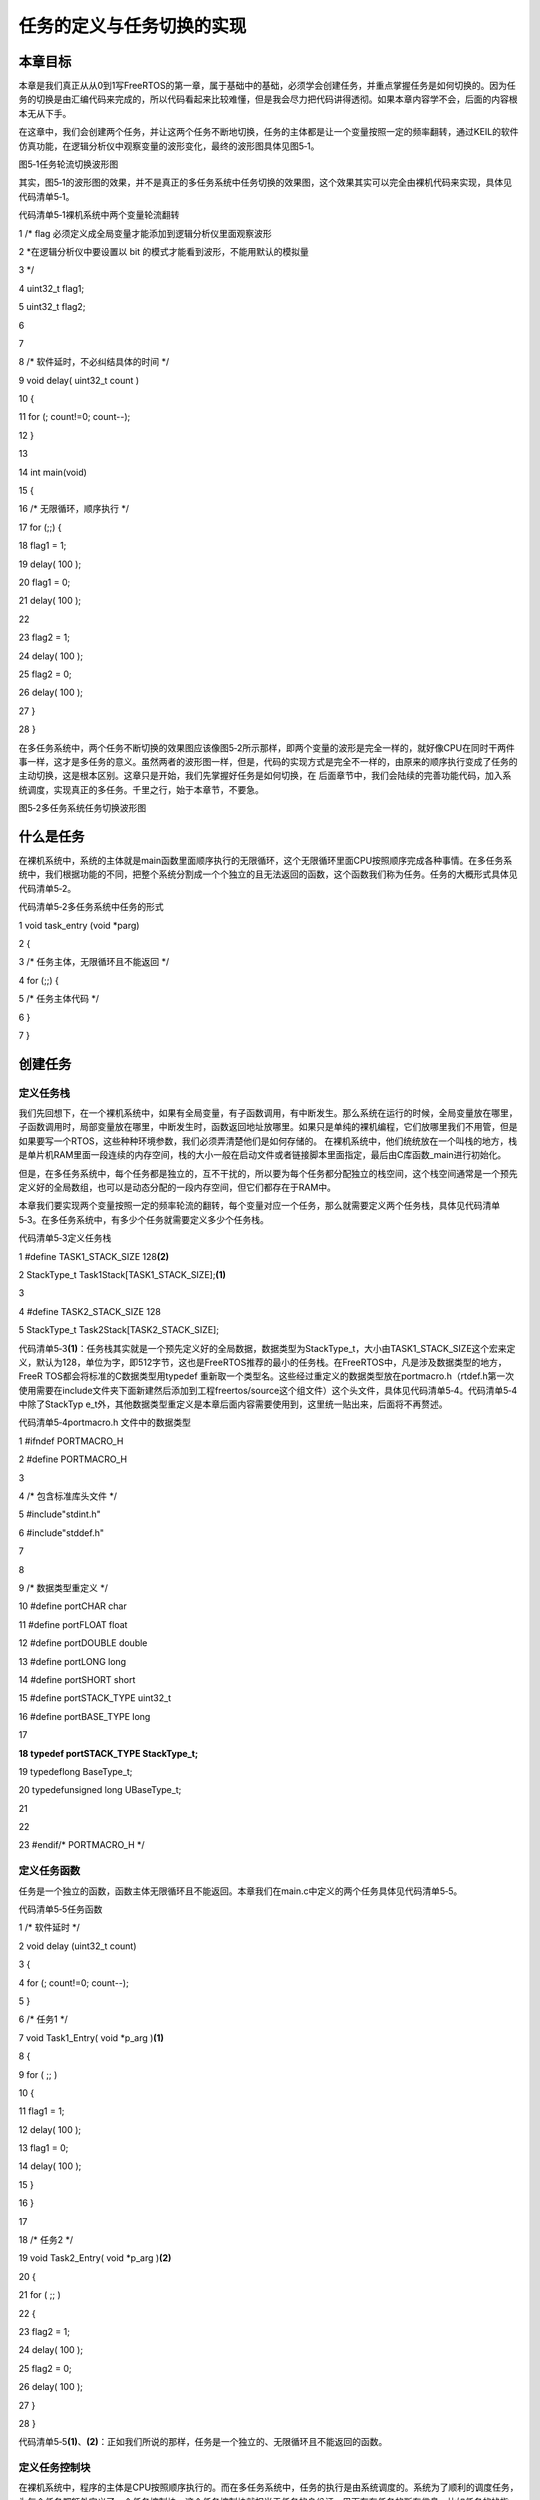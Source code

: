 .. vim: syntax=rst

任务的定义与任务切换的实现
-------------

本章目标
~~~~

本章是我们真正从从0到1写FreeRTOS的第一章，属于基础中的基础，必须学会创建任务，并重点掌握任务是如何切换的。因为任务的切换是由汇编代码来完成的，所以代码看起来比较难懂，但是我会尽力把代码讲得透彻。如果本章内容学不会，后面的内容根本无从下手。

在这章中，我们会创建两个任务，并让这两个任务不断地切换，任务的主体都是让一个变量按照一定的频率翻转，通过KEIL的软件仿真功能，在逻辑分析仪中观察变量的波形变化，最终的波形图具体见图5‑1。

|tasksw002|

图5‑1任务轮流切换波形图

其实，图5‑1的波形图的效果，并不是真正的多任务系统中任务切换的效果图，这个效果其实可以完全由裸机代码来实现，具体见代码清单5‑1。

代码清单5‑1裸机系统中两个变量轮流翻转

1 /\* flag 必须定义成全局变量才能添加到逻辑分析仪里面观察波形

2 \*在逻辑分析仪中要设置以 bit 的模式才能看到波形，不能用默认的模拟量

3 \*/

4 uint32_t flag1;

5 uint32_t flag2;

6

7

8 /\* 软件延时，不必纠结具体的时间 \*/

9 void delay( uint32_t count )

10 {

11 for (; count!=0; count--);

12 }

13

14 int main(void)

15 {

16 /\* 无限循环，顺序执行 \*/

17 for (;;) {

18 flag1 = 1;

19 delay( 100 );

20 flag1 = 0;

21 delay( 100 );

22

23 flag2 = 1;

24 delay( 100 );

25 flag2 = 0;

26 delay( 100 );

27 }

28 }

在多任务系统中，两个任务不断切换的效果图应该像图5‑2所示那样，即两个变量的波形是完全一样的，就好像CPU在同时干两件事一样，这才是多任务的意义。虽然两者的波形图一样，但是，代码的实现方式是完全不一样的，由原来的顺序执行变成了任务的主动切换，这是根本区别。这章只是开始，我们先掌握好任务是如何切换，在
后面章节中，我们会陆续的完善功能代码，加入系统调度，实现真正的多任务。千里之行，始于本章节，不要急。

|tasksw003|

图5‑2多任务系统任务切换波形图

什么是任务
~~~~~

在裸机系统中，系统的主体就是main函数里面顺序执行的无限循环，这个无限循环里面CPU按照顺序完成各种事情。在多任务系统中，我们根据功能的不同，把整个系统分割成一个个独立的且无法返回的函数，这个函数我们称为任务。任务的大概形式具体见代码清单5‑2。

代码清单5‑2多任务系统中任务的形式

1 void task_entry (void \*parg)

2 {

3 /\* 任务主体，无限循环且不能返回 \*/

4 for (;;) {

5 /\* 任务主体代码 \*/

6 }

7 }

创建任务
~~~~

定义任务栈
^^^^^

我们先回想下，在一个裸机系统中，如果有全局变量，有子函数调用，有中断发生。那么系统在运行的时候，全局变量放在哪里，子函数调用时，局部变量放在哪里，中断发生时，函数返回地址放哪里。如果只是单纯的裸机编程，它们放哪里我们不用管，但是如果要写一个RTOS，这些种种环境参数，我们必须弄清楚他们是如何存储的。
在裸机系统中，他们统统放在一个叫栈的地方，栈是单片机RAM里面一段连续的内存空间，栈的大小一般在启动文件或者链接脚本里面指定，最后由C库函数_main进行初始化。

但是，在多任务系统中，每个任务都是独立的，互不干扰的，所以要为每个任务都分配独立的栈空间，这个栈空间通常是一个预先定义好的全局数组，也可以是动态分配的一段内存空间，但它们都存在于RAM中。

本章我们要实现两个变量按照一定的频率轮流的翻转，每个变量对应一个任务，那么就需要定义两个任务栈，具体见代码清单5‑3。在多任务系统中，有多少个任务就需要定义多少个任务栈。

代码清单5‑3定义任务栈

1 #define TASK1_STACK_SIZE 128\ **(2)**

2 StackType_t Task1Stack[TASK1_STACK_SIZE];\ **(1)**

3

4 #define TASK2_STACK_SIZE 128

5 StackType_t Task2Stack[TASK2_STACK_SIZE];

代码清单5‑3\ **(1)**\ ：任务栈其实就是一个预先定义好的全局数据，数据类型为StackType_t，大小由TASK1_STACK_SIZE这个宏来定义，默认为128，单位为字，即512字节，这也是FreeRTOS推荐的最小的任务栈。在FreeRTOS中，凡是涉及数据类型的地方，FreeR
TOS都会将标准的C数据类型用typedef 重新取一个类型名。这些经过重定义的数据类型放在portmacro.h（rtdef.h第一次使用需要在include文件夹下面新建然后添加到工程freertos/source这个组文件）这个头文件，具体见代码清单5‑4。代码清单5‑4中除了StackTyp
e_t外，其他数据类型重定义是本章后面内容需要使用到，这里统一贴出来，后面将不再赘述。

代码清单5‑4portmacro.h 文件中的数据类型

1 #ifndef PORTMACRO_H

2 #define PORTMACRO_H

3

4 /\* 包含标准库头文件 \*/

5 #include"stdint.h"

6 #include"stddef.h"

7

8

9 /\* 数据类型重定义 \*/

10 #define portCHAR char

11 #define portFLOAT float

12 #define portDOUBLE double

13 #define portLONG long

14 #define portSHORT short

15 #define portSTACK_TYPE uint32_t

16 #define portBASE_TYPE long

17

**18 typedef portSTACK_TYPE StackType_t;**

19 typedeflong BaseType_t;

20 typedefunsigned long UBaseType_t;

21

22

23 #endif/\* PORTMACRO_H \*/

定义任务函数
^^^^^^

任务是一个独立的函数，函数主体无限循环且不能返回。本章我们在main.c中定义的两个任务具体见代码清单5‑5。

代码清单5‑5任务函数

1 /\* 软件延时 \*/

2 void delay (uint32_t count)

3 {

4 for (; count!=0; count--);

5 }

6 /\* 任务1 \*/

7 void Task1_Entry( void \*p_arg )\ **(1)**

8 {

9 for ( ;; )

10 {

11 flag1 = 1;

12 delay( 100 );

13 flag1 = 0;

14 delay( 100 );

15 }

16 }

17

18 /\* 任务2 \*/

19 void Task2_Entry( void \*p_arg )\ **(2)**

20 {

21 for ( ;; )

22 {

23 flag2 = 1;

24 delay( 100 );

25 flag2 = 0;

26 delay( 100 );

27 }

28 }

代码清单5‑5\ **(1)**\ 、\ **(2)**\ ：正如我们所说的那样，任务是一个独立的、无限循环且不能返回的函数。

定义任务控制块
^^^^^^^

在裸机系统中，程序的主体是CPU按照顺序执行的。而在多任务系统中，任务的执行是由系统调度的。系统为了顺利的调度任务，为每个任务都额外定义了一个任务控制块，这个任务控制块就相当于任务的身份证，里面存有任务的所有信息，比如任务的栈指针，任务名称，任务的形参等。有了这个任务控制块之后，以后系统对任务的全部
操作都可以通过这个任务控制块来实现。定义一个任务控制块需要一个新的数据类型，该数据类型在task.c这C头文件中声明（为了tskTCB这个数据类型能在其他地方使用，讲解的时候我把这个任务控制块的声明放在了FreeRTOS.h这个头文件），具体的声明见代码清单5‑6，使用它可以为每个任务都定义一个任务
控制块实体。

代码清单5‑6任务控制块类型声明

1 typedefstruct tskTaskControlBlock

2 {

3 volatile StackType_t \*pxTopOfStack; /\* 栈顶 \*/**(1)**

4

5 ListItem_t xStateListItem; /\* 任务节点 \*/**(2)**

6

7 StackType_t \*pxStack; /\* 任务栈起始地址 \*/**(3)**

8 /\* 任务名称，字符串形式 \*/**(4)**

9 char pcTaskName[ configMAX_TASK_NAME_LEN ];

10 } tskTCB;

11 typedef tskTCB TCB_t;\ **(5)**

代码清单5‑6\ **(1)**\ ：栈顶指针，作为TCB的第一个成员。

代码清单5‑6\ **(2)**\ ：任务节点，这是一个内置在TCB控制块中的链表节点，通过这个节点，可以将任务控制块挂接到各种链表中。这个节点就类似晾衣架的钩子，TCB就是衣服。有关链表的知识点我已经在本章之前独立开辟了一章做了详细讲解，不懂的可回看，这里不再赘述。

代码清单5‑6\ **(3)**\ ：任务栈起始地址。

代码清单5‑6\ **(4)**\ ：任务名称，字符串形式，长度由宏configMAX_TASK_NAME_LEN来控制，该宏在FreeRTOSConfig.h中定义，默认为16。

代码清单5‑6\ **(5)**\ ：数据类型重定义。

在本章实验中，我们在main.c文件中为两个任务定义的任务控制块，具体见代码清单5‑7。

代码清单5‑7任务控制块定义

1 /\* 定义任务控制块 \*/

2TCB_t Task1TCB;

3TCB_t Task2TCB;

实现任务创建函数
^^^^^^^^

任务的栈，任务的函数实体，任务的控制块最终需要联系起来才能由系统进行统一调度。那么这个联系的工作就由任务创建函数xTaskCreateStatic()来实现，该函数在task.c（task.c第一次使用需要自行在文件夹freertos中新建并添加到工程的freertos/source组）中定义，在t
ask.h中声明，所有跟任务相关的函数都在这个文件定义。xTaskCreateStatic()函数的实现见代码清单5‑8。

xTaskCreateStatic()函数
'''''''''''''''''''''

代码清单5‑8xTaskCreateStatic()函数

1 #if( configSUPPORT_STATIC_ALLOCATION == 1 )\ **(1)**

2

3 TaskHandle_t xTaskCreateStatic( TaskFunction_t pxTaskCode, **(2)**

4 const char \* const pcName,\ **(3)**

5 const uint32_t ulStackDepth,\ **(4)**

6 void \* const pvParameters,\ **(5)**

7 StackType_t \* const puxStackBuffer,\ **(6)**

8 TCB_t \* const pxTaskBuffer )\ **(7)**

9 {

10 TCB_t \*pxNewTCB;

11 TaskHandle_t xReturn;\ **(8)**

12

13 if ( ( pxTaskBuffer != NULL ) && ( puxStackBuffer != NULL ) )

14 {

15 pxNewTCB = ( TCB_t \* ) pxTaskBuffer;

16 pxNewTCB->pxStack = ( StackType_t \* ) puxStackBuffer;

17

18 /\* 创建新的任务 \*/**(9)**

19 prvInitialiseNewTask( pxTaskCode, /\* 任务入口 \*/

20 pcName, /\* 任务名称，字符串形式 \*/

21 ulStackDepth, /\* 任务栈大小，单位为字 \*/

22 pvParameters, /\* 任务形参 \*/

23 &xReturn, /\* 任务句柄 \*/

24 pxNewTCB); /\* 任务栈起始地址 \*/

25

26 }

27 else

28 {

29 xReturn = NULL;

30 }

31

32 /\* 返回任务句柄，如果任务创建成功，此时xReturn应该指向任务控制块 \*/

33 return xReturn;\ **(10)**

34 }

35

36 #endif/\* configSUPPORT_STATIC_ALLOCATION \*/

代码清单5‑8\ **(1)**\ ：FreeRTOS中，任务的创建有两种方法，一种是使用动态创建，一种是使用静态创建。动态创建时，任务控制块和栈的内存是创建任务时动态分配的，任务删除时，内存可以释放。静态创建时，任务控制块和栈的内存需要事先定义好，是静态的内存，任务删除时，内存不能释放。目前我们以
静态创建为例来讲解，configSUPPORT_STATIC_ALLOCATION在FreeRTOSConfig.h中定义，我们配置为1。

代码清单5‑8\ **(2)**\ ：任务入口，即任务的函数名称。TaskFunction_t是在projdefs.h（projdefs.h第一次使用需要在include文件夹下面新建然后添加到工程freertos/source这个组文件）中重定义的一个数据类型，实际就是空指针，具体实现见代码清单5
‑9TaskFunction_t定义。

代码清单5‑9TaskFunction_t定义

1 #ifndef PROJDEFS_H

2 #define PROJDEFS_H

3

**4 typedefvoid (*TaskFunction_t)( void \* );**

5

6 #define pdFALSE ( ( BaseType_t ) 0 )

7 #define pdTRUE ( ( BaseType_t ) 1 )

8

9 #define pdPASS ( pdTRUE )

10 #define pdFAIL ( pdFALSE )

11

12

13 #endif/\* PROJDEFS_H \*/

代码清单5‑8\ **(3)**\ ：任务名称，字符串形式，方便调试。

代码清单5‑8\ **(4)**\ ：任务栈大小，单位为字。

代码清单5‑8\ **(5)**\ ：任务形参。

代码清单5‑8 **(6)**\ ：任务栈起始地址。

代码清单5‑8 **(7)**\ ：任务控制块指针。

代码清单5‑8 **(8)**\ ：定义一个任务句柄xReturn，任务句柄用于指向任务的TCB。任务句柄的数据类型为TaskHandle_t，在task.h中定义，实际上就是一个空指针，具体实现见代码清单5‑9。

代码清单5‑10TaskHandle_t定义

1 /\* 任务句柄 \*/

2 typedefvoid \* TaskHandle_t;

代码清单5‑8 **(9)**\ ：调用prvInitialiseNewTask()函数，创建新任务，该函数在task.c实现，具体实现见代码清单5‑11。

prvInitialiseNewTask()函数
''''''''''''''''''''''''

代码清单5‑11prvInitialiseNewTask()函数

1 static void prvInitialiseNewTask(TaskFunction_t pxTaskCode, **(1)**

2 const char \* const pcName, **(2)**

3 const uint32_t ulStackDepth,\ **(3)**

4 void \* const pvParameters,\ **(4)**

5 TaskHandle_t \* const pxCreatedTask, **(5)**

6 TCB_t \*pxNewTCB ) **(6)**

7

8 {

9 StackType_t \*pxTopOfStack;

10 UBaseType_t x;

11

12 /\* 获取栈顶地址 \*/**(7)**

13 pxTopOfStack = pxNewTCB->pxStack + ( ulStackDepth - ( uint32_t ) 1 );

14 /\* 向下做8字节对齐 \*/**(8)**

15 pxTopOfStack = ( StackType_t \* ) ( ( ( uint32_t ) pxTopOfStack ) & ( ~( ( uint32_t ) 0x0007 ) ) );

16

17 /\* 将任务的名字存储在TCB中 \*/**(9)**

18 for ( x = ( UBaseType_t ) 0; x < ( UBaseType_t ) configMAX_TASK_NAME_LEN; x++ )

19 {

20 pxNewTCB->pcTaskName[ x ] = pcName[ x ];

21

22 if ( pcName[ x ] == 0x00 )

23 {

24 break;

25 }

26 }

27 /\* 任务名字的长度不能超过configMAX_TASK_NAME_LEN \*/**(10)**

28 pxNewTCB->pcTaskName[ configMAX_TASK_NAME_LEN - 1 ] = '\0';

29

30 /\* 初始化任务栈 \*/**(11)**

31 pxNewTCB->pxTopOfStack = pxPortInitialiseStack( pxTopOfStack, pxTaskCode, pvParameters );

32

33

34 /\* 让任务句柄指向任务控制块 \*/**(12)**

35 if ( ( void \* ) pxCreatedTask != NULL )

36 {

37 \*pxCreatedTask = ( TaskHandle_t ) pxNewTCB;

38 }

39 }

1 static void prvInitialiseNewTask(TaskFunction_t pxTaskCode,\ **(1)**

2 const char \* const pcName,\ **(2)**

3 const uint32_t ulStackDepth,\ **(3)**

4 void \* const pvParameters,\ **(4)**

5 TaskHandle_t \* const pxCreatedTask,\ **(5)**

6 TCB_t \*pxNewTCB )\ **(6)**

7

8 {

9 StackType_t \*pxTopOfStack;

10 UBaseType_t x;

11

12 /\* 获取栈顶地址 \*/**(7)**

13 pxTopOfStack = pxNewTCB->pxStack + ( ulStackDepth - ( uint32_t ) 1 );

14 /\* 向下做8字节对齐 \*/**(8)**

15 pxTopOfStack = ( StackType_t \* ) \\

16 ( ( ( uint32_t ) pxTopOfStack ) & ( ~( ( uint32_t ) 0x0007 ) ) );

17

18 /\* 将任务的名字存储在TCB中 \*/**(9)**

19 for ( x = ( UBaseType_t ) 0; x < ( UBaseType_t ) configMAX_TASK_NAME_LEN; x++ )

20 {

21 pxNewTCB->pcTaskName[ x ] = pcName[ x ];

22

23 if ( pcName[ x ] == 0x00 )

24 {

25 break;

26 }

27 }

28 /\* 任务名字的长度不能超过configMAX_TASK_NAME_LEN \*/**(10)**

29 pxNewTCB->pcTaskName[ configMAX_TASK_NAME_LEN - 1 ] = '\0';

30

31 /\* 初始化TCB中的xStateListItem节点 \*/**(11)**

32 vListInitialiseItem( &( pxNewTCB->xStateListItem ) );

33 /\* 设置xStateListItem节点的拥有者 \*/**(12)**

34 listSET_LIST_ITEM_OWNER( &( pxNewTCB->xStateListItem ), pxNewTCB );

35

36

37 /\* 初始化任务栈 \*/**(13)**

38 pxNewTCB->pxTopOfStack = pxPortInitialiseStack( pxTopOfStack,

39 pxTaskCode,

40 pvParameters );

41

42

43 /\* 让任务句柄指向任务控制块 \*/**(14)**

44 if ( ( void \* ) pxCreatedTask != NULL )

45 {

46 \*pxCreatedTask = ( TaskHandle_t ) pxNewTCB;

47 }

48 }

代码清单5‑11\ **(1)**\ ：任务入口。

代码清单5‑11\ **(2)**\ ：任务名称，字符串形式。

代码清单5‑11\ **(3)**\ ：任务栈大小，单位为字。

代码清单5‑11\ **(4)**\ ：任务形参。

代码清单5‑11\ **(5)**\ ：任务句柄。

代码清单5‑11\ **(6)**\ ：任务控制块指针。

代码清单5‑11\ **(7)**\ ：获取栈顶地址。

代码清单5‑11\ **(8)**\ ：将栈顶指针向下做8字节对齐。在Cortex-M3（Cortex-M4或Cortex-M7）内核的单片机中，因为总线宽度是32位的，通常只要栈保持4字节对齐就行，可这样为啥要8字节？难道有哪些操作是64位的？确实有，那就是浮点运算，所以要8字节对齐（但是目前我们
都还没有涉及浮点运算，只是为了后续兼容浮点运行的考虑）。如果栈顶指针是8字节对齐的，在进行向下8字节对齐的时候，指针不会移动，如果不是8字节对齐的，在做向下8字节对齐的时候，就会空出几个字节，不会使用，比如当pxTopOfStack是33，明显不能整除8，进行向下8字节对齐就是32，那么就会空出一个
字节不使用。

代码清单5‑11\ **(9)**\ ：将任务的名字存储在TCB中。

代码清单5‑11\ **(10)**\ ：任务名字的长度不能超过configMAX_TASK_NAME_LEN，并以'\0'结尾。

代码清单5‑11\ **(11)**\ ：初始化TCB中的xStateListItem节点，即初始化该节点所在的链表为空，表示节点还没有插入任何链表。

代码清单5‑11\ **(12)**\ ：设置xStateListItem节点的拥有者，即拥有这个节点本身的TCB。

代码清单5‑11\ **(13)**\ ：调用pxPortInitialiseStack()函数初始化任务栈，并更新栈顶指针，任务第一次运行的环境参数就存在任务栈中。该函数在port.c（port.c第一次使用需要在freertos\portable\RVDS\ARM_CM3（ARM_CM4或ARM
_CM7）文件夹下面新建然后添加到工程freertos/source这个组文件）中定义，具体实现见代码清单5‑12。任务栈初始化完毕之后，栈空间内部分布图具体见图5‑3。

pxPortInitialiseStack()函数
'''''''''''''''''''''''''

代码清单5‑12pxPortInitialiseStack函数

1 #define portINITIAL_XPSR ( 0x01000000 )

2 #define portSTART_ADDRESS_MASK ( ( StackType_t ) 0xfffffffeUL )

3

4 static void prvTaskExitError( void )

5 {

6 /\* 函数停止在这里 \*/

7 for (;;);

8 }

9

10 StackType_t \*pxPortInitialiseStack( StackType_t \*pxTopOfStack,

11 TaskFunction_t pxCode,

12 void \*pvParameters )

13 {

14 /\* 异常发生时，自动加载到CPU寄存器的内容 \*/**(1)**

15 pxTopOfStack--;

16 \*pxTopOfStack = portINITIAL_XPSR;\ **(2)**

17 pxTopOfStack--;

18 \*pxTopOfStack = ( ( StackType_t ) pxCode ) & portSTART_ADDRESS_MASK;\ **(3)**

19 pxTopOfStack--;

20 \*pxTopOfStack = ( StackType_t ) prvTaskExitError;\ **(4)**

21 pxTopOfStack -= 5; /\* R12, R3, R2 and R1 默认初始化为0 \*/

22 \*pxTopOfStack = ( StackType_t ) pvParameters; **(5)**

23

24 /\* 异常发生时，手动加载到CPU寄存器的内容 \*/**(6)**

25 pxTopOfStack -= 8;

26

27 /\* 返回栈顶指针，此时pxTopOfStack指向空闲栈 \*/

28 return pxTopOfStack;\ **(7)**

29 }

|tasksw004|

图5‑3任务栈初始化完后栈空间分布图

代码清单5‑12\ **(1)**\ ：异常发生时，CPU自动从栈中加载到CPU寄存器的内容。包括8个寄存器，分别为R0、R1、R2、R3、R12、R14、R15和xPSR的位24，且顺序不能变。

代码清单5‑12\ **(2)**\ ：xPSR的bit24必须置1，即0x01000000。

代码清单5‑12\ **(3)**\ ：任务的入口地址。

代码清单5‑12\ **(4)**\ ：任务的返回地址，通常任务是不会返回的，如果返回了就跳转到prvTaskExitError，该函数是一个无限循环。

代码清单5‑12\ **(5)**\ ：R12, R3, R2 and R1 默认初始化为0。

代码清单5‑12\ **(6)**\ ：异常发生时，需要手动加载到CPU寄存器的内容，总共有8个，分别为R4、R5、R6、R7、R8、R9、R10和R11，默认初始化为0。

代码清单5‑12\ **(7)**\ ：返回栈顶指针，此时pxTopOfStack指向具体见图5‑3。任务第一次运行时，就是从这个栈指针开始手动加载8个字的内容到CPU寄存器：R4、R5、R6、R7、R8、R9、R10和R11，当退出异常时，栈中剩下的8个字的内容会自动加载到CPU寄存器：R0、R1
、R2、R3、R12、R14、R15和xPSR的位24。此时PC指针就指向了任务入口地址，从而成功跳转到第一个任务。

代码清单5‑11\ **(14)**\ ：让任务句柄指向任务控制块。

代码清单5‑8 **(10)**\ ：返回任务句柄，如果任务创建成功，此时xReturn应该指向任务控制块，xReturn作为形参传入到prvInitialiseNewTask函数。

实现就绪列表
~~~~~~

定义就绪列表
^^^^^^

任务创建好之后，我们需要把任务添加到就绪列表里面，表示任务已经就绪，系统随时可以调度。就绪列表在task.c中定义，具体见代码清单5‑13。

代码清单5‑13定义就绪列表

1 /\* 任务就绪列表 \*/

2 List_t pxReadyTasksLists[ configMAX_PRIORITIES ];

代码清单5‑13\ **(1)**\ ：就绪列表实际上就是一个List_t类型的数组，数组的大小由决定最大任务优先级的宏configMAX_PRIORITIES决定，configMAX_PRIORITIES在FreeRTOSConfig.h中默认定义为5，最大支持256个优先级。数组的下标对应了任务
的优先级，同一优先级的任务统一插入到就绪列表的同一条链表中。一个空的就绪列表具体见图5‑4。

|tasksw005|

图5‑4空的就绪列表

就绪列表初始化
^^^^^^^

就绪列表在使用前需要先初始化，就绪列表初始化的工作在函数prvInitialiseTaskLists()里面实现，具体见代码清单5‑14。就绪列表初始化完毕之后，示意图见。

代码清单5‑14就绪列表初始化

1 void prvInitialiseTaskLists( void )

2 {

3 UBaseType_t uxPriority;

4

5

6 for ( uxPriority = ( UBaseType_t ) 0U;

7 uxPriority < ( UBaseType_t ) configMAX_PRIORITIES;

8 uxPriority++ )

9 {

10 vListInitialise( &( pxReadyTasksLists[ uxPriority ] ) );

11 }

12 }

|tasksw006|

图5‑5就绪列表初始化完毕之后示意图

将任务插入到就绪列表
^^^^^^^^^^

任务控制块里面有一个xStateListItem成员，数据类型为ListItem_t，我们将任务插入到就绪列表里面，就是通过将任务控制块的xStateListItem这个节点插入到就绪列表中来实现的。如果把就绪列表比作是晾衣架，任务是衣服，那xStateListItem就是晾衣架上面的钩子，每个任务
都自带晾衣架钩子，就是为了把自己挂在各种不同的链表中。

在本章实验中，我们在任务创建好之后，紧跟着将任务插入到就绪列表，具体实现见代码清单5‑15的加粗部分。

代码清单5‑15将任务插入到就绪列表

**1 /\* 初始化与任务相关的列表，如就绪列表 \*/**

**2 prvInitialiseTaskLists();**

3

4 Task1_Handle = /\* 任务句柄 \*/

5 xTaskCreateStatic( (TaskFunction_t)Task1_Entry, /\* 任务入口 \*/

6 (char \*)"Task1", /\* 任务名称，字符串形式 \*/

7 (uint32_t)TASK1_STACK_SIZE , /\* 任务栈大小，单位为字 \*/

8 (void \*) NULL, /\* 任务形参 \*/

9 (StackType_t \*)Task1Stack, /\* 任务栈起始地址 \*/

10 (TCB_t \*)&Task1TCB ); /\* 任务控制块 \*/

11

**12 /\* 将任务添加到就绪列表 \*/**

**13 vListInsertEnd( &( pxReadyTasksLists[1] ),**

**14 &( ((TCB_t \*)(&Task1TCB))->xStateListItem ) );**

15

16 Task2_Handle = /\* 任务句柄 \*/

17 xTaskCreateStatic( (TaskFunction_t)Task2_Entry, /\* 任务入口 \*/

18 (char \*)"Task2", /\* 任务名称，字符串形式 \*/

19 (uint32_t)TASK2_STACK_SIZE , /\* 任务栈大小，单位为字 \*/

20 (void \*) NULL, /\* 任务形参 \*/

21 (StackType_t \*)Task2Stack, /\* 任务栈起始地址 \*/

22 (TCB_t \*)&Task2TCB ); /\* 任务控制块 \*/

**23 /\* 将任务添加到就绪列表 \*/**

**24 vListInsertEnd( &( pxReadyTasksLists[2] ),**

**25 &( ((TCB_t \*)(&Task2TCB))->xStateListItem ) );**

就绪列表的下标对应的是任务的优先级，但是目前我们的任务还不支持优先级，有关支持多优先级的知识点我们后面会讲到，所以Task1和Task2任务在插入到就绪列表的时候，可以随便选择插入的位置。在代码清单5‑15中，我们选择将Task1任务插入到就绪列表下标为1的链表中，Task2任务插入到就绪列表下标为
2的链表中，具体的示意图见图5‑6。

|tasksw007|

图5‑6任务插入到就绪列表示意图

实现调度器
~~~~~

调度器是操作系统的核心，其主要功能就是实现任务的切换，即从就绪列表里面找到优先级最高的任务，然后去执行该任务。从代码上来看，调度器无非也就是由几个全局变量和一些可以实现任务切换的函数组成，全部都在task.c文件中实现。

启动调度器
^^^^^

调度器的启动由vTaskStartScheduler()函数来完成，该函数在task.c中定义，具体实现见代码清单5‑16。

vTaskStartScheduler()函数
'''''''''''''''''''''''

代码清单5‑16vTaskStartScheduler()函数

1 void vTaskStartScheduler( void )

2 {

3 /\* 手动指定第一个运行的任务 \*/

4 pxCurrentTCB = &Task1TCB;\ **(1)**

5

6 /\* 启动调度器 \*/

7 if ( xPortStartScheduler() != pdFALSE )

8 {

9 /\* 调度器启动成功，则不会返回，即不会来到这里 \*/**(2)**

10 }

11 }

代码清单5‑16\ **(1)**\ ：pxCurrentTCB是一个在task.c定义的全局指针，用于指向当前正在运行或者即将要运行的任务的任务控制块。目前我们还不支持优先级，则手动指定第一个要运行的任务。

代码清单5‑16\ **(2)**\ ：调用函数xPortStartScheduler()启动调度器，调度器启动成功，则不会返回。该函数在port.c中实现，具体见代码清单5‑17。

xPortStartScheduler()函数
'''''''''''''''''''''''

代码清单5‑17xPortStartScheduler()函数

1 /\*

2 \*参考资料《STM32F10xxx Cortex-M3 programming manual》4.4.3，百度搜索“PM0056”即可找到这个文档

3 \* 在Cortex-M中，内核外设SCB中SHPR3寄存器用于设置SysTick和PendSV的异常优先级

4 \* System handler priority register 3 (SCB_SHPR3) SCB_SHPR3：0xE000 ED20

5 \* Bits 31:24 PRI_15[7:0]: Priority of system handler 15, SysTick exception

6 \* Bits 23:16 PRI_14[7:0]: Priority of system handler 14, PendSV

7 \*/

8 #define portNVIC_SYSPRI2_REG (*(( volatile uint32_t \*) 0xe000ed20))

9

10 #define portNVIC_PENDSV_PRI(((uint32_t) configKERNEL_INTERRUPT_PRIORITY ) << 16UL)

11 #define portNVIC_SYSTICK_PRI(((uint32_t) configKERNEL_INTERRUPT_PRIORITY ) << 24UL )

12

13 BaseType_t xPortStartScheduler( void )

14 {

15 /\* 配置PendSV 和 SysTick 的中断优先级为最低 \*/**(1)**

16 portNVIC_SYSPRI2_REG \|= portNVIC_PENDSV_PRI;

17 portNVIC_SYSPRI2_REG \|= portNVIC_SYSTICK_PRI;

18

19 /\* 启动第一个任务，不再返回 \*/

20 prvStartFirstTask();\ **(2)**

21

22 /\* 不应该运行到这里 \*/

23 return 0;

24 }

代码清单5‑17 **(1)**\ ：配置PendSV 和 SysTick 的中断优先级为最低。SysTick和PendSV都会涉及系统调度，系统调度的优先级要低于系统的其他硬件中断优先级，即优先相应系统中的外部硬件中断，所以SysTick和PendSV的中断优先级配置为最低。

代码清单5‑17 **(2)**\ ：调用函数prvStartFirstTask()启动第一个任务，启动成功后，则不再返回，该函数由汇编编写，在port.c实现，具体代码见代码清单5‑18。

prvStartFirstTask()函数
'''''''''''''''''''''

prvStartFirstTask()函数用于开始第一个任务，主要做了两个动作，一个是更新MSP的值，二是产生SVC系统调用，然后去到SVC的中断服务函数里面真正切换到第一个任务。该函数的具体实现见代码清单5‑18。

代码清单5‑18prvStartFirstTask()函数

1 /\*

2 \* 参考资料《STM32F10xxx Cortex-M3 programming manual》4.4.3，百度搜索“PM0056”即可找到这个文档

3 \* 在Cortex-M中，内核外设SCB的地址范围为：0xE000ED00-0xE000ED3F

4 \* 0xE000ED008为SCB外设中SCB_VTOR这个寄存器的地址，里面存放的是向量表的起始地址，即MSP的地址

5 \*/

6

7 **(1)**

8 \__asm void prvStartFirstTask( void )

9 {

10 PRESERVE8\ **(2)**

11

12 /\* 在Cortex-M中，0xE000ED08是SCB_VTOR这个寄存器的地址，\ **(3)**

13 里面存放的是向量表的起始地址，即MSP的地址 \*/

14 ldr r0, =0xE000ED08\ **(4)**

15 ldr r0, [r0]\ **(5)**

16 ldr r0, [r0]\ **(6)**

17

18 /\* 设置主栈指针msp的值 \*/

19 msr msp, r0\ **(7)**

20

21 /\* 使能全局中断 \*/**(8)**

22 cpsie i

23 cpsie f

24 dsb

25 isb

26

27 /\* 调用SVC去启动第一个任务 \*/

28 svc 0\ **(9)**

29 nop

30 nop

31 }

代码清单5‑18\ **(1)**\ ：

代码清单5‑18\ **(2)**\ ：当前栈需按照8字节对齐，如果都是32位的操作则4个字节对齐即可。在Cortex-M中浮点运算是8字节的。

代码清单5‑18\ **(3)**\ ：在Cortex-
M中，0xE000ED08是SCB_VTOR寄存器的地址，里面存放的是向量表的起始地址，即MSP的地址。向量表通常是从内部FLASH的起始地址开始存放，那么可知memory：0x00000000处存放的就是MSP的值。这个可以通过仿真时查看内存的值证实，具体见图5‑7。

|tasksw008|

图5‑7 memory 0x00000000处的值

代码清单5‑18\ **(4)**\ ：将0xE000ED08这个立即数加载到寄存器R0。

代码清单5‑18\ **(5)**\ ：将0xE000ED08这个地址指向的内容加载到寄存器R0，此时R0等于SCB_VTOR寄存器的值，等于0x00000000，即memory的起始地址。

代码清单5‑18\ **(6)**\ ：将0x00000000这个地址指向的内容加载到R0，此时R0等于0x200008DB，与图5‑7查询到的值吻合。

代码清单5‑18\ **(7)**\ ：将R0的值存储到MSP，此时MSP等于0x200008DB，这是主栈的栈顶指针。起始这一步操作有点多余，因为当系统启动的时候，执行完Reset_Handler的时候，向量表已经初始化完毕，MSP的值就已经更新为向量表的起始值，即指向主栈的栈顶指针。

代码清单5‑18\ **(8)**\ ：使用CPS指令把全局中断打开。为了快速地开关中断， Cortex-M内核专门设置了一条 CPS 指令，有 4 种用法，具体见代码清单5‑19。

代码清单5‑19CPS 指令用法

1 CPSID I ;PRIMASK=1 ;关中断

2 CPSIE I ;PRIMASK=0 ;开中断

3 CPSID F ;FAULTMASK=1 ;关异常

4 CPSIE F ;FAULTMASK=0 ;开异常

代码清单5‑19中PRIMASK和FAULTMAST是Cortex-M内核里面三个中断屏蔽寄存器中的两个，还有一个是BASEPRI，有关这三个寄存器的详细用法见表6‑1。

表5‑1Cortex-M内核中断屏蔽寄存器组描述

.. list-table::
   :widths: 50 50
   :header-rows: 0


   * - 名字      |
     - 能描述                                                |

   * - PRIMASK
     - 这是个只有单一比特的寄存器。在它被置1                   | 后，就关掉所有可屏蔽的异常，只剩下NMI                   | 和硬FAULT可以响应。它的缺省值是0，表示没有关中断。      |

   * - FAULTMASK
     - 这是个只有1 个位的寄存器。当它置1 时，只有NMI           | 才能响应，所有其他的异常，甚至是                        | 硬FAULT，也通通闭嘴。它的缺省值也是0，表示没有关异常。  |

   * - BASEPRI
     - 这个寄存器最多有9                                       | 位（由表达优先                                          | 级的位数决定）。它定义了被屏蔽优先级的阈值。当它被设成  |
       某个值后，所有优先级号大于等于此值的中断都被关（优先级  | 号越大，优先级越低）。但若被设成0，则不关闭任何中断，0  | 也是缺省值。                                            |


代码清单5‑18\ **(9)**\ ：产生系统调用，服务号0表示SVC中断，接下来将会执行SVC中断服务函数。

vPortSVCHandler()函数
'''''''''''''''''''

SVC中断要想被成功响应，其函数名必须与向量表注册的名称一致，在启动文件的向量表中，SVC的中断服务函数注册的名称是SVC_Handler，所以SVC中断服务函数的名称我们应该写成SVC_Handler，但是在FreeRTOS中，官方版本写的是vPortSVCHandler()，为了能够顺利的响应S
VC中断，我们有两个选择，改中断向量表中SVC的注册的函数名称或者改FreeRTOS中SVC的中断服务名称。这里，我们采取第二种方法，即在FreeRTOSConfig.h中添加添加宏定义的方法来修改，具体见代码清单5‑20，顺便把PendSV和SysTick的中断服务函数名也改成与向量表的一致。

代码清单5‑20修改FreeRos中SVC、PendSV和SysTick中断服务函数的名称

1 #define xPortPendSVHandler PendSV_Handler

2 #define xPortSysTickHandler SysTick_Handler

**3 #define vPortSVCHandler SVC_Handler**

vPortSVCHandler()函数开始真正启动第一个任务，不再返回，实现具体见代码清单5‑21。

代码清单5‑21vPortSVCHandler()函数

1 \__asm void vPortSVCHandler( void )

2 {

3 extern pxCurrentTCB;\ **(1)**

4

5 PRESERVE8

6

7 ldrr3, =pxCurrentTCB\ **(2)**

8 ldr r1, [r3]\ **(3)**

9 ldr r0, [r1]\ **(4)**

10 ldmia r0!, {r4-r11}\ **(5)**

11 msr psp, r0\ **(6)**

12 isb

13 mov r0, #0\ **(7)**

14 msrbasepri, r0\ **(8)**

15 orr r14, #0xd\ **(9)**

16

17 bx r14\ **(10)**

18 }

代码清单5‑21\ **(1)**\ ：声明外部变量pxCurrentTCB，pxCurrentTCB是一个在task.c中定义的全局指针，用于指向当前正在运行或者即将要运行的任务的任务控制块。

代码清单5‑21\ **(2)**\ ：加载pxCurrentTCB的地址到r3。

代码清单5‑21\ **(3)**\ ：加载pxCurrentTCB到r3。

代码清单5‑21\ **(4)**\ ：加载pxCurrentTCB指向的任务控制块到r0，任务控制块的第一个成员就是栈顶指针，所以此时r0等于栈顶指针。一个刚刚被创建还没有运行过的任务的栈空间分布具体如图5‑8所示，即r0等于图5‑8的pxTopOfStack。

|tasksw009|

图5‑8任务栈初始化完后栈空间分布图

代码清单5‑21\ **(5)**\ ：以r0为基地址，将栈中向上增长的8个字的内容加载到CPU寄存器r4~r11，同时r0也会跟着自增。

代码清单5‑21\ **(6)**\ ：将新的栈顶指针r0更新到psp，任务执行的时候使用的栈指针是psp。此时psp的指向具体见。

代码清单5‑21\ **(7)**\ ：将寄存器r0清0。

代码清单5‑21\ **(8)**\ ：设置basepri寄存器的值为0，即打开所有中断。basepri是一个中断屏蔽寄存器，大于等于此寄存器值的中断都将被屏蔽。

代码清单5‑21\ **(9)**\ ：当从SVC中断服务退出前，通过向r14寄存器最后4位按位或上0x0D，使得硬件在退出时使用进程栈指针PSP完成出栈操作并返回后进入任务模式、返回Thumb状态。在SVC中断服务里面，使用的是MSP栈指针，是处在ARM状态。

代码清单5‑21\ **(10)**\ ：异常返回，这个时候出栈使用的是PSP指针，自动将栈中的剩下内容加载到CPU寄存器： xPSR，PC（任务入口地址），R14，R12，R3，R2，R1，R0（任务的形参）同时PSP的值也将更新，即指向任务栈的栈顶，具体指向见图5‑9。

|tasksw010|

图5‑9第一个任务启动成功后，psp的指向

任务切换
^^^^

任务切换就是在就绪列表中寻找优先级最高的就绪任务，然后去执行该任务。但是目前我们还不支持优先级，仅实现两个任务轮流切换，任务切换函数taskYIELD()具体实现见代码清单5‑22。

taskYIELD()
'''''''''''

代码清单5‑22taskYIELD()的实现

1 /\* 在task.h中定义 \*/

2 #define taskYIELD() portYIELD()

3

4

5 /\* 在portmacro.h中定义 \*/

6 /\* 中断控制状态寄存器：0xe000ed04

7 \* Bit 28 PENDSVSET: PendSV 悬起位

8 \*/

9 #define portNVIC_INT_CTRL_REG (*(( volatile uint32_t \*) 0xe000ed04))

10 #define portNVIC_PENDSVSET_BIT ( 1UL << 28UL )

11

12 #define portSY_FULL_READ_WRITE ( 15 )

13

14 #define portYIELD()\\ \\

15 { \\ \\

16 /\* 触发PendSV，产生上下文切换 \*/\\ \\

17 portNVIC_INT_CTRL_REG = portNVIC_PENDSVSET_BIT;\ **(1)**\\ \\

18 \__dsb( portSY_FULL_READ_WRITE ); \\ \\

19 \__isb( portSY_FULL_READ_WRITE );\\ \\

20 }

代码清单5‑22\ **(1)**\ ：portYIELD的实现很简单，实际就是将PendSV的悬起位置1，当没有其他中断运行的时候响应PendSV中断，去执行我们写好的PendSV中断服务函数，在里面实现任务切换。

xPortPendSVHandler()函数
''''''''''''''''''''''

PendSV中断服务函数是真正实现任务切换的地方，具体实现见代码清单5‑23。

代码清单5‑23xPortPendSVHandler()函数

1 \__asm void xPortPendSVHandler( void )

2 {

3 extern pxCurrentTCB;\ **(1)**

4 extern vTaskSwitchContext;\ **(2)**

5

6 PRESERVE8\ **(3)**

7

8 mrs r0, psp\ **(4)**

9 isb

10

11 ldrr3, =pxCurrentTCB\ **(5)**

12 ldrr2, [r3]\ **(6)**

13

14 stmdb r0!, {r4-r11}\ **(7)**

15 str r0, [r2]\ **(8)**

16

17 stmdb sp!, {r3, r14}\ **(9)**

18 mov r0, #configMAX_SYSCALL_INTERRUPT_PRIORITY\ **(10)**

19 msr basepri, r0\ **(11)**

20 dsb

21 isb

22 bl vTaskSwitchContext\ **(12)**

23 mov r0, #0\ **(13)**

24 msr basepri, r0

25 ldmia sp!, {r3, r14}\ **(14)**

26

27 ldr r1, [r3]\ **(15)**

28 ldr r0, [r1]\ **(16)**

29 ldmia r0!, {r4-r11}\ **(17)**

30 msr psp, r0\ **(18)**

31 isb

32 bx r14\ **(19)**

33 nop

34 }

代码清单5‑23\ **(1)**\ ：声明外部变量pxCurrentTCB，pxCurrentTCB是一个在task.c中定义的全局指针，用于指向当前正在运行或者即将要运行的任务的任务控制块。

代码清单5‑23\ **(2)**\ ：声明外部函数vTaskSwitchContext，等下会用到。

代码清单5‑23\ **(3)**\ ：当前栈需按照8字节对齐，如果都是32位的操作则4个字节对齐即可。在Cortex-M中浮点运算是8字节的。

代码清单5‑23\ **(4)**\ ：将PSP的值存储到r0。当进入PendSVC Handler时，上一个任务运行的环境即：
xPSR，PC（任务入口地址），R14，R12，R3，R2，R1，R0（任务的形参）这些CPU寄存器的值会自动存储到任务的栈中，剩下的r4~r11需要手动保存，同时PSP会自动更新（在更新之前PSP指向任务栈的栈顶），此时PSP具体指向见图5‑10。

|tasksw011|

图5‑10上一个任务的运行环境自动存储到任务栈后，psp的指向

代码清单5‑23\ **(5)**\ ：加载pxCurrentTCB的地址到r3。

代码清单5‑23\ **(6)**\ ：加载r3指向的内容到r2，即r2等于pxCurrentTCB。

代码清单5‑23\ **(7)**\ ：以r0作为基址（指针先递减，再操作，STMDB的DB表示 Decrease Befor），将CPU寄存器r4~r11的值存储到任务栈，同时更新r0的值，此时r0的指向具体见。

|tasksw012|

图5‑11上一个任务的运行环境手动存储到任务栈后，r0的指向

代码清单5‑23\ **(8)**\ ：将r0的值存储到r2指向的内容，r2等于pxCurrentTCB。具体为将r0的值存储到上一个任务的栈顶指针pxTopOfStack，具体指向如图5‑11的r0指向一样。到此，上下文切换中的上文保存就完成了。

代码清单5‑23\ **(9)**\ ：将R3和R14临时压入栈（在整个系统中，中断使用的是主栈，栈指针使用的是MSP），因为接下来要调用函数vTaskSwitchContext，调用函数时，返回地址自动保存到R14中，所以一旦调用发生，R14的值会被覆盖（PendSV中断服务函数执行完毕后，返回的
时候需要根据R14的值来决定返回处理器模式还是任务模式，出栈时使用的是PSP还是MSP），因此需要入栈保护。R3保存的是当前正在运行的任务（准确来说是上文，因为接下来即将要切换到新的任务）的TCB指针(pxCurrentTCB)地址，函数调用后pxCurrentTCB的值会被更新，后面我们还需要通过
R3来操作pxCurrentTCB，但是运行函数vTaskSwitchContext时不确定会不会使用R3寄存器作为中间变量，所以为了保险起见，R3也入栈保护起来。

代码清单5‑23\ **(10)**\ ：将configMAX_SYSCALL_INTERRUPT_PRIORITY的值存储到r0，该宏在FreeRTOSConfig.h中定义，用来配置中断屏蔽寄存器BASEPRI的值，高四位有效。目前配置为191，因为是高四位有效，所以实际值等于11，即优先级高于
或者等于11的中断都将被屏蔽。在关中断方面，FreeRTOS与其他的RTOS关中断不同，而是操作BASEPRI寄存器来预留一部分中断，并不像μC/OS或者RT-Thread那样直接操作PRIMASK把所有中断都关闭掉（除了硬FAULT）。

代码清单5‑23\ **(11)**\ ：关中断，进入临界段，因为接下来要更新全局指针pxCurrentTCB的值。

代码清单5‑23\ **(12)**\
：调用函数vTaskSwitchContext。该函数在task.c中定义，作用只有一个，选择优先级最高的任务，然后更新pxCurrentTCB。目前我们还不支持优先级，则手动切换，不是任务1就是任务2，该函数的具体实现见代码清单5‑24vTaskSwitchContext()函数。

vTaskSwitchContext()函数
''''''''''''''''''''''

代码清单5‑24vTaskSwitchContext()函数

1 void vTaskSwitchContext( void )

2 {

3 /\* 两个任务轮流切换 \*/

4 if ( pxCurrentTCB == &Task1TCB )\ **(1)**

5 {

6 pxCurrentTCB = &Task2TCB;

7 }

8 else\ **(2)**

9 {

10 pxCurrentTCB = &Task1TCB;

11 }

12 }

代码清单5‑24\ **(1)**\ ：如果当前任务为任务1，则把下一个要运行的任务改为任务2。

代码清单5‑24\ **(2)**\ ：如果当前任务为任务2，则把下一个要运行的任务改为任务1。

代码清单5‑23\ **(13)**\ ：退出临界段，开中断，直接往BASEPRI写0。

代码清单5‑23\ **(14)**\ ：从主栈中恢复寄存器r3和r14的值，此时的sp使用的是MSP。

代码清单5‑23\ **(15)**\ ：加载r3指向的内容到r1。r3存放的是pxCurrentTCB的地址，即让r1等于pxCurrentTCB。pxCurrentTCB在上面的vTaskSwitchContext函数中被更新，指向了下一个将要运行的任务的TCB。

代码清单5‑23\ **(16)**\ ：加载r1指向的内容到r0，即下一个要运行的任务的栈顶指针。

代码清单5‑23\ **(17)**\ ：以r0作为基地址（先取值，再递增指针，LDMIA的IA表示Increase After），将下一个要运行的任务的任务栈的内容加载到CPU寄存器r4~r11。

代码清单5‑23\ **(18)**\ ：更新psp的值，等下异常退出时，会以psp作为基地址，将任务栈中剩下的内容自动加载到CPU寄存器。

代码清单5‑23\ **(19)**\ ：异常发生时，R14中保存异常返回标志，包括返回后进入任务模式还是处理器模式、使用PSP栈指针还是MSP栈指针。此时的r14等于0xfffffffd，最表示异常返回后进入任务模式，SP以PSP作为栈指针出栈，出栈完毕后PSP指向任务栈的栈顶。当调用 bx
r14指令后，系统以PSP作为SP指针出栈，把接下来要运行的新任务的任务栈中剩下的内容加载到CPU寄存器：R0（任务形参）、R1、R2、R3、R12、R14（LR）、R15（PC）和xPSR，从而切换到新的任务。

main函数
~~~~~~

任务的创建，就绪列表的实现，调度器的实现均已经讲完，现在我们把全部的测试代码都放到main.c里面，具体见代码清单5‑25。

代码清单5‑25main.c代码

1 /*\*

2 \\*

3 \* @file main.c

4 \* @author fire

5 \* @version V1.0

6 \* @date 2018-xx-xx

7 \* @brief 《FreeRTOS内核实现与应用开发实战指南》书籍例程

8 \* 任务的定义与任务切换的实现

9 \\*

10 \* @attention

11 \*

12 \* 实验平台:野火 STM32 系列开发板

13 \*

14 \* 官网 :www.embedfire.com

15 \* 论坛 :http://www.firebbs.cn

16 \* 淘宝 :https://fire-stm32.taobao.com

17 \*

18 \\*

19 \*/

20

21 /\*

22 \\*

23 \* 包含的头文件

24 \\*

25 \*/

26 #include"FreeRTOS.h"

27 #include"task.h"

28

29 /\*

30 \\*

31 \* 全局变量

32 \\*

33 \*/

34 portCHAR flag1;

35 portCHAR flag2;

36

37 extern List_t pxReadyTasksLists[ configMAX_PRIORITIES ];

38

39

40 /\*

41 \\*

42 \* 任务控制块& STACK

43 \\*

44 \*/

45 TaskHandle_t Task1_Handle;

46 #define TASK1_STACK_SIZE 128

47 StackType_t Task1Stack[TASK1_STACK_SIZE];

48 TCB_t Task1TCB;

49

50 TaskHandle_t Task2_Handle;

51 #define TASK2_STACK_SIZE 128

52 StackType_t Task2Stack[TASK2_STACK_SIZE];

53 TCB_t Task2TCB;

54

55

56 /\*

57 \\*

58 \* 函数声明

59 \\*

60 \*/

61 void delay (uint32_t count);

62 void Task1_Entry( void \*p_arg );

63 void Task2_Entry( void \*p_arg );

64

65 /\*

66 \\*

67 \* main函数

68 \\*

69 \*/

70 /\*

71 \* 注意事项：1、该工程使用软件仿真，debug需选择 Ude Simulator

72 \* 2、在Target选项卡里面把晶振Xtal(Mhz)的值改为25，默认是12，

73 \* 改成25是为了跟system_ARMCM3.c中定义的__SYSTEM_CLOCK相同，

74 \* 确保仿真的时候时钟一致

75 \*/

76 int main(void)

77 {

78 /\* 硬件初始化 \*/

79 /\* 将硬件相关的初始化放在这里，如果是软件仿真则没有相关初始化代码 \*/

80

81 /\* 初始化与任务相关的列表，如就绪列表 \*/

82 prvInitialiseTaskLists();

83

84 /\* 创建任务 \*/

85 Task1_Handle =

86 xTaskCreateStatic( (TaskFunction_t)Task1_Entry, /\* 任务入口 \*/

87 (char \*)"Task1", /\* 任务名称，字符串形式 \*/

88 (uint32_t)TASK1_STACK_SIZE , /\* 任务栈大小，单位为字 \*/

89 (void \*) NULL, /\* 任务形参 \*/

90 (StackType_t \*)Task1Stack, /\* 任务栈起始地址 \*/

91 (TCB_t \*)&Task1TCB ); /\* 任务控制块 \*/

92 /\* 将任务添加到就绪列表 \*/

93 vListInsertEnd( &( pxReadyTasksLists[1] ),

94 &( ((TCB_t \*)(&Task1TCB))->xStateListItem ) );

95

96 Task2_Handle =

97 xTaskCreateStatic( (TaskFunction_t)Task2_Entry, /\* 任务入口 \*/

98 (char \*)"Task2", /\* 任务名称，字符串形式 \*/

99 (uint32_t)TASK2_STACK_SIZE , /\* 任务栈大小，单位为字 \*/

100 (void \*) NULL, /\* 任务形参 \*/

101 (StackType_t \*)Task2Stack, /\* 任务栈起始地址 \*/

102 (TCB_t \*)&Task2TCB ); /\* 任务控制块 \*/

103 /\* 将任务添加到就绪列表 \*/

104 vListInsertEnd( &( pxReadyTasksLists[2] ),

105 &( ((TCB_t \*)(&Task2TCB))->xStateListItem ) );

106

107 /\* 启动调度器，开始多任务调度，启动成功则不返回 \*/

108 vTaskStartScheduler();

109

110 for (;;)

111 {

112 /\* 系统启动成功不会到达这里 \*/

113 }

114 }

115

116 /\*

117 \\*

118 \* 函数实现

119 \\*

120 \*/

121 /\* 软件延时 \*/

122 void delay (uint32_t count)

123 {

124 for (; count!=0; count--);

125 }

126 /\* 任务1 \*/

127 void Task1_Entry( void \*p_arg )

128 {

129 for ( ;; )

130 {

131 flag1 = 1;

132 delay( 100 );

133 flag1 = 0;

134 delay( 100 );

135

136 /\* 任务切换，这里是手动切换 \*/

**137 taskYIELD();(注意)**

138 }

139 }

140

141 /\* 任务2 \*/

142 void Task2_Entry( void \*p_arg )

143 {

144 for ( ;; )

145 {

146 flag2 = 1;

147 delay( 100 );

148 flag2 = 0;

149 delay( 100 );

150

151 /\* 任务切换，这里是手动切换 \*/

**152 taskYIELD();(注意)**

153 }

154 }

代码清单5‑25中的每个局部的代码均已经讲解过，剩下的看代码注释即可。

代码清单5‑25\ **(注意)**\ ：因为目前还不支持优先级，每个任务执行完毕之后都主动调用任务切换函数taskYIELD()来实现任务的切换。

实验现象
~~~~

本章代码讲解完毕，接下来是软件调试仿真，具体过程见图5‑12、图5‑13、图5‑14、图5‑15和图5‑16。

|tasksw013|

图5‑12点击Debug按钮，进入调试界面

|tasksw014|

图5‑13点击逻辑分析仪按钮，调出逻辑分析仪

|tasksw015|

图5‑14将要观察的变量添加到逻辑分析仪

|tasksw016|

图5‑15将变量设置为Bit模式，默认是Analog

|tasksw017|

图5‑16点击全速运行按钮，即可看到波形，Zoom栏的In Out All可放大和缩小波形

至此，本章讲解完毕。但是，只是把本章的内容看完，然后再仿真看看波形是远远不够的，应该是把当前任务控制块指针pxCurrentTCB、就绪列表pxReadyTaskLists、每个任务的控制块和任务的栈这些变量统统添加到观察窗口，然后单步执行程序，看看这些变量是怎么变化的。特别是任务切换时，CPU寄存
器、任务栈和PSP这些是怎么变化的，让机器执行代码的过程在自己的脑子里面过一遍。图5‑17就是我在仿真调试时的观察窗口。

|tasksw018|

图5‑17软件调试仿真时的Watch窗口

本章涉及的汇编指令讲解
~~~~~~~~~~~

本章中有些函数是用汇编编写的，涉及的ARM 汇编指令具体参考表5‑2。

表5‑2ARM常用汇编指令讲解

.. list-table::
   :widths: 50 50
   :header-rows: 0


   * - 指令名称      | 作用
     - |

   * - EQU
     - 给数字常量取一个符号名，相当于C语言中的define       |

   * - AREA
     - 汇编一个新的代码段或者数据段                        |

   * - SPACE
     - 分配内存空间                                        |

   * - PRESERVE8
     - 当前文件栈需按照8字节对齐                           |

   * - EXPORT
     - 声明一个标号具有全局属性，可被外部的文件使用        |

   * - DCD
     - 以字                                                | 为单位分配内存，要求4字节对齐，并要求初始化这些内存 |

   * - PROC
     - 定义子程序，与ENDP成对使用，表示子程序结束          |

   * - WEAK
     - 弱定义，如果外                                      | 部文件声明了一个标号，则优先使用外部文件定义的标号  | ，如果外部文件没有定义也不出错。要注意的是：这个不  | 是ARM的指令，是编译器的，这里放在一起只是为了方便。 |

   * - IMPORT
     - 声明标号来自外部文件，跟C语言中的EXTERN关键字类似   |

   * - B
     - 跳转到一个标号                                      |

   * - ALIGN
     - 编译器对指令或者数据的存放地址进行对齐，一般需要    | 跟一个立即数，缺省表示4字节对齐。要注意的是：这个不 | 是ARM的指令，是编译器的，这里放在一起只是为了方便。 |

   * - END
     - 到达文件的末尾，文件结束                            |

   * - IF,ELSE,ENDIF
     - 汇编条件分支语句，跟C语言的if else类似              |

   * -
     -

   * - MRS
     - 加载特殊功能寄存器的值到通用寄存器                  |

   * - MSR
     - 存储通用寄存器的值到特殊功能寄存器                  |

   * - CBZ
     - 比较，如果结果为0 就转移                            |

   * - CBNZ
     - 比较，如果结果非0 就转移                            |

   * - LDR
     - 从存储器中加载字到一个寄存器中                      |

   * - LDR[伪指令]   | 加
     - 一个立即数或者一个地址值到一个寄存器。举例：LDR | Rd, = label，如                                           | 果label是立即数，那Rd等于立即数，如果label是一个标  | 识符，比如指针，那存到Rd的就是label这个标识符的地址
       |

   * - LDRH
     - 从存储器中加载半字到一个寄存器中                    |

   * - LDRB
     - 从存储器中加载字节到一个寄存器中                    |

   * - STR
     - 把一个寄存器按字存储到存储器中                      |

   * - STRH
     - 把一个寄存器存器的低半字存储到存储器中              |

   * - STRB
     - 把一个寄存器的低字节存储到存储器中                  |

   * - LDMIA
     - 将                                                  | 多个字从存储器加载到CPU寄存器，先操作，指针在递增。 |

   * - STMDB
     - 将多个字从CPU寄存器存储到存储器，指针先递减，再操作 |

   * - LDMFD
     -

   * - ORR
     - 按位或                                              |

   * - BX
     - 直接跳转到由寄存器给定的地址                        |

   * - BL
     - 跳转                                                | 到标号对应的地址，并且把跳转前的下条指令地址保存到  | LR

   * - BLX
     - 跳转到由寄存器REG给出的的地址，并根据 REG 的 LSB    | 切换处理器状态，还要把转移前的下条指令地址保存到    | LR。ARM(LSB=0)，Thumb(LSB=1)。CM3 只在Thumb         | 中运行，就必须保证reg 的LSB=1，否则一个fault 打过来 |


.. |tasksw002| image:: media\tasksw002.png
   :width: 4.76119in
   :height: 1.35109in
.. |tasksw003| image:: media\tasksw003.png
   :width: 5in
   :height: 1.48748in
.. |tasksw004| image:: media\tasksw004.png
   :width: 5.70162in
   :height: 2.88806in
.. |tasksw005| image:: media\tasksw005.png
   :width: 3.52677in
   :height: 3.51779in
.. |tasksw006| image:: media\tasksw006.png
   :width: 3.49351in
   :height: 4.78747in
.. |tasksw007| image:: media\tasksw007.png
   :width: 4.33117in
   :height: 3.66696in
.. |tasksw008| image:: media\tasksw008.png
   :width: 3.68831in
   :height: 2.41405in
.. |tasksw009| image:: media\tasksw009.png
   :width: 5.76806in
   :height: 2.61319in
.. |tasksw010| image:: media\tasksw010.png
   :width: 5.76806in
   :height: 2.61365in
.. |tasksw011| image:: media\tasksw011.png
   :width: 5.76806in
   :height: 2.61365in
.. |tasksw012| image:: media\tasksw012.png
   :width: 5.76806in
   :height: 2.61365in
.. |tasksw013| image:: media\tasksw013.png
   :width: 4.30519in
   :height: 2.30009in
.. |tasksw014| image:: media\tasksw014.png
   :width: 4.25325in
   :height: 1.76776in
.. |tasksw015| image:: media\tasksw015.png
   :width: 4.28571in
   :height: 2.64434in
.. |tasksw016| image:: media\tasksw016.png
   :width: 3.42208in
   :height: 2.41905in
.. |tasksw017| image:: media\tasksw017.png
   :width: 4.62338in
   :height: 1.33832in
.. |tasksw018| image:: media\tasksw018.png
   :width: 3.88961in
   :height: 2.52555in
